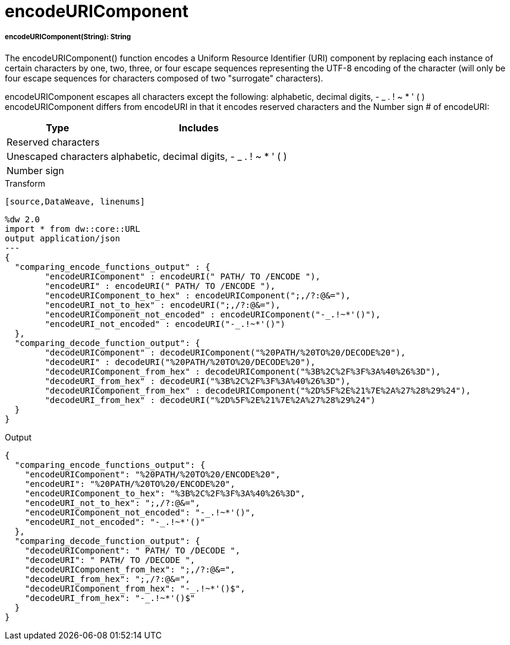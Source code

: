 = encodeURIComponent

//* <<encodeuricomponent1>>


[[encodeuricomponent1]]
===== encodeURIComponent(String): String

The encodeURIComponent() function encodes a Uniform Resource Identifier (URI) component by replacing each instance of certain characters by
one, two, three, or four escape sequences representing the UTF-8 encoding of the character
(will only be four escape sequences for characters composed of two "surrogate" characters).

encodeURIComponent escapes all characters except the following: alphabetic, decimal digits, - _ . ! ~ * ' ( )
encodeURIComponent differs from encodeURI in that it encodes reserved characters and the Number sign # of encodeURI:

[%header%autowidth.spread]
|===
| Type                 | Includes
| Reserved characters  |
| Unescaped characters | alphabetic, decimal digits, - _ . ! ~ * ' ( )
| Number sign          |
|===

.Transform
 [source,DataWeave, linenums]
----
%dw 2.0
import * from dw::core::URL
output application/json
---
{
  "comparing_encode_functions_output" : {
  	"encodeURIComponent" : encodeURI(" PATH/ TO /ENCODE "),
  	"encodeURI" : encodeURI(" PATH/ TO /ENCODE "),
  	"encodeURIComponent_to_hex" : encodeURIComponent(";,/?:@&="),
  	"encodeURI_not_to_hex" : encodeURI(";,/?:@&="),
  	"encodeURIComponent_not_encoded" : encodeURIComponent("-_.!~*'()"),
  	"encodeURI_not_encoded" : encodeURI("-_.!~*'()")
  },
  "comparing_decode_function_output": {
  	"decodeURIComponent" : decodeURIComponent("%20PATH/%20TO%20/DECODE%20"),
  	"decodeURI" : decodeURI("%20PATH/%20TO%20/DECODE%20"),
  	"decodeURIComponent_from_hex" : decodeURIComponent("%3B%2C%2F%3F%3A%40%26%3D"),
  	"decodeURI_from_hex" : decodeURI("%3B%2C%2F%3F%3A%40%26%3D"),
  	"decodeURIComponent_from_hex" : decodeURIComponent("%2D%5F%2E%21%7E%2A%27%28%29%24"),
  	"decodeURI_from_hex" : decodeURI("%2D%5F%2E%21%7E%2A%27%28%29%24")
  }
}
----

.Output
[source,JSON, linenums]
----
{
  "comparing_encode_functions_output": {
    "encodeURIComponent": "%20PATH/%20TO%20/ENCODE%20",
    "encodeURI": "%20PATH/%20TO%20/ENCODE%20",
    "encodeURIComponent_to_hex": "%3B%2C%2F%3F%3A%40%26%3D",
    "encodeURI_not_to_hex": ";,/?:@&=",
    "encodeURIComponent_not_encoded": "-_.!~*'()",
    "encodeURI_not_encoded": "-_.!~*'()"
  },
  "comparing_decode_function_output": {
    "decodeURIComponent": " PATH/ TO /DECODE ",
    "decodeURI": " PATH/ TO /DECODE ",
    "decodeURIComponent_from_hex": ";,/?:@&=",
    "decodeURI_from_hex": ";,/?:@&=",
    "decodeURIComponent_from_hex": "-_.!~*'()$",
    "decodeURI_from_hex": "-_.!~*'()$"
  }
}
----

